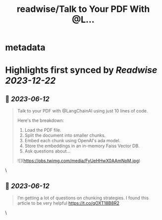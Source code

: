 :PROPERTIES:
:title: readwise/Talk to Your PDF With @L...
:END:


* metadata
:PROPERTIES:
:author: [[assaf_elovic on Twitter]]
:full-title: "Talk to Your PDF With @L..."
:category: [[tweets]]
:url: https://twitter.com/assaf_elovic/status/1667772622052917251
:image-url: https://pbs.twimg.com/profile_images/1517899482121256961/wPhFekEv.jpg
:END:

* Highlights first synced by [[Readwise]] [[2023-12-22]]
** 📌 [[2023-06-12]]
#+BEGIN_QUOTE
Talk to your PDF with @LangChainAI using just 10 lines of code.

Here's the breakdown:
1. Load the PDF file.
2. Split the document into smaller chunks.
3. Embed each chunk using OpenAI's ada model.
4. Store the embeddings in an in-memory Faiss Vector DB.
5. Ask questions about… 

![](https://pbs.twimg.com/media/FyUeHHwX0AAmNpM.jpg) 
#+END_QUOTE\
** 📌 [[2023-06-12]]
#+BEGIN_QUOTE
I’m getting a lot of questions on chunking strategies. I found this article to be very helpful https://t.co/qOXT18B8R2 
#+END_QUOTE\